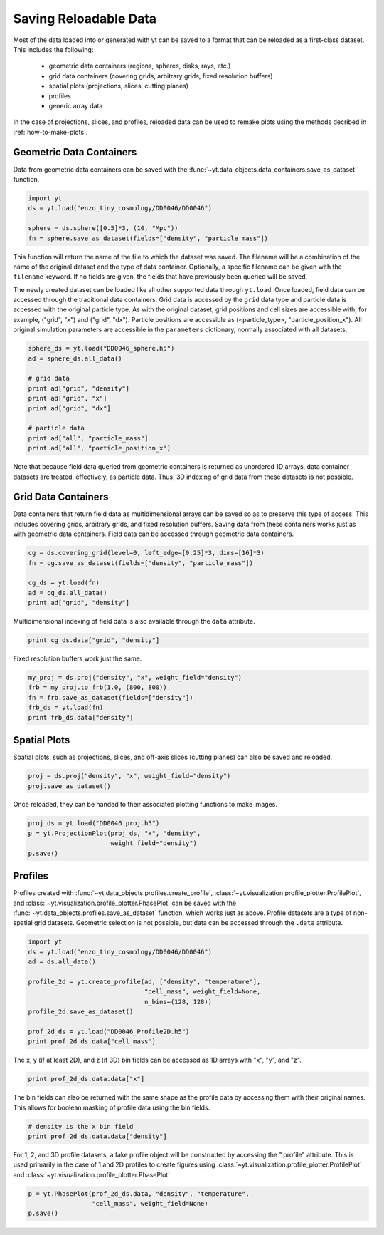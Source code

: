.. _saving_data

Saving Reloadable Data
======================

Most of the data loaded into or generated with yt can be saved to a
format that can be reloaded as a first-class dataset.  This includes
the following:

  * geometric data containers (regions, spheres, disks, rays, etc.)

  * grid data containers (covering grids, arbitrary grids, fixed
    resolution buffers)

  * spatial plots (projections, slices, cutting planes)

  * profiles

  * generic array data

In the case of projections, slices, and profiles, reloaded data can be
used to remake plots using the methods decribed in :ref:`how-to-make-plots`.

Geometric Data Containers
-------------------------

Data from geometric data containers can be saved with the
:func:`~yt.data_objects.data_containers.save_as_dataset`` function.

.. code-block:: python

   import yt
   ds = yt.load("enzo_tiny_cosmology/DD0046/DD0046")

   sphere = ds.sphere([0.5]*3, (10, "Mpc"))
   fn = sphere.save_as_dataset(fields=["density", "particle_mass"])

This function will return the name of the file to which the dataset
was saved.  The filename will be a combination of the name of the
original dataset and the type of data container.  Optionally, a
specific filename can be given with the ``filename`` keyword.  If no
fields are given, the fields that have previously been queried will
be saved.

The newly created dataset can be loaded like all other supported
data through ``yt.load``.  Once loaded, field data can be accessed
through the traditional data containers.  Grid data is accessed by
the ``grid`` data type and particle data is accessed with the
original particle type.  As with the original dataset, grid
positions and cell sizes are accessible with, for example,
("grid", "x") and ("grid", "dx").  Particle positions are
accessible as (<particle_type>, "particle_position_x").  All original
simulation parameters are accessible in the ``parameters``
dictionary, normally associated with all datasets.

.. code-block:: python

   sphere_ds = yt.load("DD0046_sphere.h5")
   ad = sphere_ds.all_data()

   # grid data
   print ad["grid", "density"]
   print ad["grid", "x"]
   print ad["grid", "dx"]

   # particle data
   print ad["all", "particle_mass"]
   print ad["all", "particle_position_x"]

Note that because field data queried from geometric containers is
returned as unordered 1D arrays, data container datasets are treated,
effectively, as particle data.  Thus, 3D indexing of grid data from
these datasets is not possible.

Grid Data Containers
--------------------

Data containers that return field data as multidimensional arrays
can be saved so as to preserve this type of access.  This includes
covering grids, arbitrary grids, and fixed resolution buffers.
Saving data from these containers works just as with geometric data
containers.  Field data can be accessed through geometric data
containers.

.. code-block:: python

   cg = ds.covering_grid(level=0, left_edge=[0.25]*3, dims=[16]*3)
   fn = cg.save_as_dataset(fields=["density", "particle_mass"])

   cg_ds = yt.load(fn)
   ad = cg_ds.all_data()
   print ad["grid", "density"]

Multidimensional indexing of field data is also available through
the ``data`` attribute.

.. code-block:: python

   print cg_ds.data["grid", "density"]

Fixed resolution buffers work just the same.

.. code-block:: python

   my_proj = ds.proj("density", "x", weight_field="density")
   frb = my_proj.to_frb(1.0, (800, 800))
   fn = frb.save_as_dataset(fields=["density"])
   frb_ds = yt.load(fn)
   print frb_ds.data["density"]

.. _saving-spatial-plots:

Spatial Plots
-------------

Spatial plots, such as projections, slices, and off-axis slices
(cutting planes) can also be saved and reloaded.

.. code-block:: python

   proj = ds.proj("density", "x", weight_field="density")
   proj.save_as_dataset()

Once reloaded, they can be handed to their associated plotting
functions to make images.

.. code-block:: python

   proj_ds = yt.load("DD0046_proj.h5")
   p = yt.ProjectionPlot(proj_ds, "x", "density",
                         weight_field="density")
   p.save()

Profiles
--------

Profiles created with :func:`~yt.data_objects.profiles.create_profile`,
:class:`~yt.visualization.profile_plotter.ProfilePlot`, and
:class:`~yt.visualization.profile_plotter.PhasePlot` can be saved with
the :func:`~yt.data_objects.profiles.save_as_dataset` function, which
works just as above.  Profile datasets are a type of non-spatial grid
datasets.  Geometric selection is not possible, but data can be
accessed through the ``.data`` attribute.

.. code-block:: python

   import yt
   ds = yt.load("enzo_tiny_cosmology/DD0046/DD0046")
   ad = ds.all_data()

   profile_2d = yt.create_profile(ad, ["density", "temperature"],
                                  "cell_mass", weight_field=None,
                                  n_bins=(128, 128))
   profile_2d.save_as_dataset()

   prof_2d_ds = yt.load("DD0046_Profile2D.h5")
   print prof_2d_ds.data["cell_mass"]

The x, y (if at least 2D), and z (if 3D) bin fields can be accessed as 1D
arrays with "x", "y", and "z".

.. code-block:: python

   print prof_2d_ds.data.data["x"]

The bin fields can also be returned with the same shape as the profile
data by accessing them with their original names.  This allows for
boolean masking of profile data using the bin fields.

.. code-block:: python

   # density is the x bin field
   print prof_2d_ds.data.data["density"]

For 1, 2, and 3D profile datasets, a fake profile object will be
constructed by accessing the ".profile" attribute.  This is used
primarily in the case of 1 and 2D profiles to create figures using
:class:`~yt.visualization.profile_plotter.ProfilePlot` and
:class:`~yt.visualization.profile_plotter.PhasePlot`.

.. code-block:: python

   p = yt.PhasePlot(prof_2d_ds.data, "density", "temperature",
                    "cell_mass", weight_field=None)
   p.save()
